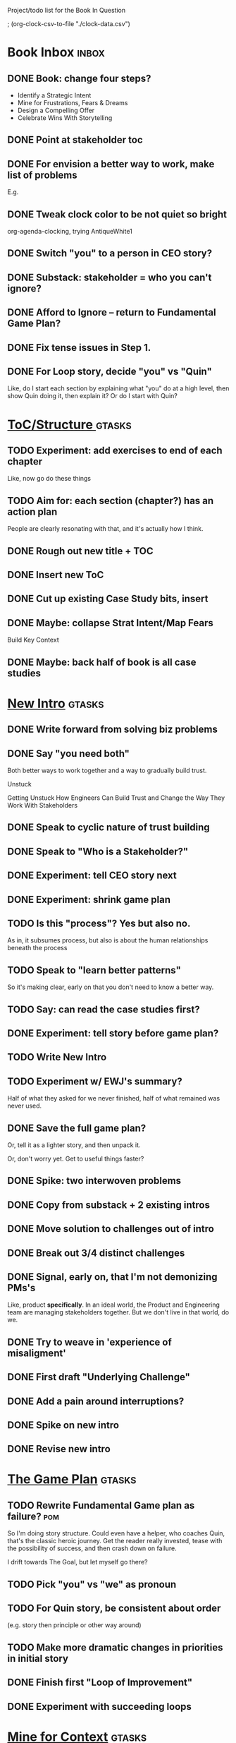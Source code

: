 Project/todo list for the Book In Question

; (org-clock-csv-to-file "./clock-data.csv")

* Book Inbox                                      :inbox:
** DONE Book: change four steps?
CLOSED: [2025-09-14 Sun 09:17]
 - Identify a Strategic Intent
 - Mine for Frustrations, Fears & Dreams
 - Design a Compelling Offer
 - Celebrate Wins With Storytelling
** DONE Point at stakeholder toc
CLOSED: [2025-08-11 Mon 08:18]
** DONE For envision a better way to work, make list of problems
CLOSED: [2025-08-11 Mon 08:18]
E.g.
** DONE Tweak clock color to be not quiet so bright
CLOSED: [2025-08-12 Tue 08:37]
org-agenda-clocking, trying AntiqueWhite1
** DONE Switch "you" to a person in CEO story?
CLOSED: [2025-08-18 Mon 09:04]
** DONE Substack: stakeholder = who you can't ignore?
CLOSED: [2025-08-18 Mon 09:04]
** DONE Afford to Ignore -- return to Fundamental Game Plan?
CLOSED: [2025-08-18 Mon 09:05]
** DONE Fix tense issues in Step 1.
CLOSED: [2025-08-15 Fri 08:11]
** DONE For Loop story, decide "you" vs "Quin"
CLOSED: [2025-08-18 Mon 09:05]
Like, do I start each section by explaining what "you" do at a high level, then show Quin doing it, then explain it? Or do I start with Quin?
* [[id:B4926308-39DD-471B-8E71-5FFF7546D6E3][ToC/Structure ]]                                  :gtasks:
** TODO Experiment: add exercises to end of each chapter
Like, now go do these things

** TODO Aim for: each section (chapter?) has an *action plan*
People are clearly resonating with that, and it's actually how I think.
** DONE Rough out new title + TOC
CLOSED: [2025-08-12 Tue 09:31]
:LOGBOOK:
CLOCK: [2025-08-12 Tue 08:43]--[2025-08-12 Tue 09:31] =>  0:48
:END:
** DONE Insert new ToC
CLOSED: [2025-08-13 Wed 07:50]
:LOGBOOK:
CLOCK: [2025-08-13 Wed 07:45]--[2025-08-13 Wed 07:50] =>  0:05
:END:
** DONE Cut up existing Case Study bits, insert
CLOSED: [2025-08-13 Wed 08:05]
:LOGBOOK:
CLOCK: [2025-08-13 Wed 07:50]--[2025-08-13 Wed 08:05] =>  0:15
:END:
** DONE Maybe: collapse Strat Intent/Map Fears
CLOSED: [2025-08-18 Mon 09:17]
Build Key Context

** DONE Maybe: back half of book is all case studies
CLOSED: [2025-08-18 Mon 09:17]
* [[id:454225CA-DD66-4ACA-B8B3-429F6551DBDC][New Intro]]                                       :gtasks:
** DONE Write forward from solving biz problems
CLOSED: [2025-08-12 Tue 11:01]
:LOGBOOK:
CLOCK: [2025-08-12 Tue 09:31]--[2025-08-12 Tue 11:01] =>  1:30
:END:
** DONE Say "you need both"
CLOSED: [2025-08-12 Tue 17:01]
:LOGBOOK:
CLOCK: [2025-08-12 Tue 16:52]--[2025-08-12 Tue 17:01] =>  0:09
:END:
Both better ways to work together and a way to gradually build trust.

Unstuck

Getting Unstuck
How Engineers Can Build Trust and Change the Way They Work With Stakeholders
** DONE Speak to cyclic nature of trust building
CLOSED: [2025-08-13 Wed 08:51]
:LOGBOOK:
CLOCK: [2025-08-13 Wed 08:05]--[2025-08-13 Wed 08:51] =>  0:46
:END:
** DONE Speak to "Who is a Stakeholder?"
CLOSED: [2025-08-13 Wed 10:26]
:LOGBOOK:
CLOCK: [2025-08-13 Wed 08:51]--[2025-08-13 Wed 10:26] =>  1:35
:END:
** DONE Experiment: tell CEO story next
CLOSED: [2025-08-14 Thu 07:39]
:LOGBOOK:
CLOCK: [2025-08-13 Wed 11:00]--[2025-08-13 Wed 11:28] =>  0:28
CLOCK: [2025-08-13 Wed 10:37]--[2025-08-13 Wed 10:58] =>  0:21
:END:
** DONE Experiment: shrink game plan
CLOSED: [2025-08-13 Wed 10:26]
** TODO Is this "process"? Yes but also no.
As in, it subsumes process, but also is about the human relationships beneath the process
** TODO Speak to "learn better patterns"
So it's making clear, early on that you don't need to know a better way.
** TODO Say: can read the case studies first?
** DONE Experiment: tell story before game plan?
CLOSED: [2025-08-14 Thu 07:40]
** TODO Write New Intro
:LOGBOOK:
CLOCK: [2025-08-08 Fri 07:55]--[2025-08-08 Fri 08:27] =>  0:32
CLOCK: [2025-08-07 Thu 07:48]--[2025-08-07 Thu 08:58] =>  1:10
CLOCK: [2025-08-06 Wed 16:33]--[2025-08-06 Wed 17:09] =>  0:36
CLOCK: [2025-08-06 Wed 07:33]--[2025-08-06 Wed 08:36] =>  1:03
CLOCK: [2025-08-05 Tue 16:40]--[2025-08-05 Tue 17:20] =>  0:40
CLOCK: [2025-08-05 Tue 09:39]--[2025-08-05 Tue 10:34] =>  0:55
CLOCK: [2025-08-04 Mon 15:36]--[2025-08-04 Mon 16:27] =>  0:51
CLOCK: [2025-08-04 Mon 09:23]--[2025-08-04 Mon 10:53] =>  1:30
CLOCK: [2025-08-03 Sun 16:39]--[2025-08-03 Sun 17:33] =>  0:54
CLOCK: [2025-08-03 Sun 07:45]--[2025-08-03 Sun 08:26] =>  0:41
CLOCK: [2025-08-01 Fri 09:20]--[2025-08-01 Fri 11:09] =>  1:49
CLOCK: [2025-07-31 Thu 16:05]--[2025-07-31 Thu 17:08] =>  1:03
CLOCK: [2025-07-31 Thu 09:15]--[2025-07-31 Thu 13:01] =>  3:46
CLOCK: [2025-07-30 Wed 09:16]--[2025-07-30 Wed 11:20] =>  2:04
CLOCK: [2025-07-29 Tue 09:33]--[2025-07-29 Tue 12:01] =>  2:28
CLOCK: [2025-07-28 Mon 10:01]--[2025-07-28 Mon 10:55] =>  0:54
CLOCK: [2025-07-28 Mon 07:10]--[2025-07-28 Mon 08:06] =>  0:56
CLOCK: [2025-07-26 Sat 09:01]--[2025-07-26 Sat 10:02] =>  1:01
CLOCK: [2025-07-24 Thu 06:58]--[2025-07-24 Thu 09:07] =>  2:09
CLOCK: [2025-07-23 Wed 14:01]--[2025-07-23 Wed 15:20] =>  1:19
CLOCK: [2025-07-23 Wed 10:40]--[2025-07-23 Wed 11:41] =>  1:01
CLOCK: [2025-07-22 Tue 15:10]--[2025-07-22 Tue 15:33] =>  0:23
CLOCK: [2025-07-22 Tue 06:54]--[2025-07-22 Tue 08:13] =>  1:19
CLOCK: [2025-07-22 Tue 06:50]--[2025-07-22 Tue 06:54] =>  0:04
:END:
** TODO Experiment w/ EWJ's summary?
Half of what they asked for we never finished, half of what remained was never used.
** DONE Save the full game plan?
CLOSED: [2025-08-13 Wed 07:43]
Or, tell it as a lighter story, and then unpack it.

Or, don't worry yet.
Get to useful things faster?
** DONE Spike: two interwoven problems
CLOSED: [2025-08-08 Fri 08:27]
** DONE Copy from substack + 2 existing intros
CLOSED: [2025-08-13 Wed 07:42]
** DONE Move solution to challenges out of intro
CLOSED: [2025-07-22 Tue 08:11]
** DONE Break out 3/4 distinct challenges
CLOSED: [2025-07-29 Tue 11:22]
** DONE Signal, early on, that I'm not demonizing PMs's
CLOSED: [2025-07-24 Thu 06:59]
Like, product *specifically*. In an ideal world, the Product and Engineering team are managing stakeholders together. But we don't live in that world, do we.
** DONE Try to weave in 'experience of misaligment'
CLOSED: [2025-07-19 Sat 19:43]
** DONE First draft "Underlying Challenge"
CLOSED: [2025-07-16 Wed 15:28]
** DONE Add a pain around interruptions?
CLOSED: [2025-07-16 Wed 11:11]
** DONE Spike on new intro
CLOSED: [2025-07-15 Tue 12:46]
** DONE Revise new intro
CLOSED: [2025-07-16 Wed 11:11]
* [[id:B0637E99-E30C-4FF8-B8BA-A660454DE08B][The Game Plan]]                                   :gtasks:
** TODO Rewrite Fundamental Game plan as *failure*? :pom:
:LOGBOOK:
CLOCK: [2025-09-14 Sun 09:19]
:END:
So I'm doing story structure. Could even have a helper, who coaches Quin, that's the classic heroic journey. Get the reader really invested, tease with the possibility of success, and then crash down on failure.

I drift towards The Goal, but let myself go there?
** TODO Pick "you" vs "we" as pronoun
** TODO For Quin story, be consistent about order
(e.g. story then principle or other way around)
** TODO Make more dramatic changes in priorities in initial story
** DONE Finish first "Loop of Improvement"
CLOSED: [2025-08-19 Tue 10:20]
:LOGBOOK:
CLOCK: [2025-08-19 Tue 09:01]--[2025-08-19 Tue 10:20] =>  1:19
CLOCK: [2025-08-15 Fri 11:40]--[2025-08-15 Fri 12:36] =>  0:56
CLOCK: [2025-08-15 Fri 07:50]--[2025-08-15 Fri 10:05] =>  2:15
CLOCK: [2025-08-14 Thu 07:35]--[2025-08-14 Thu 10:17] =>  2:42
:END:
** DONE Experiment with succeeding loops
CLOSED: [2025-08-20 Wed 10:23]
:LOGBOOK:
CLOCK: [2025-08-20 Wed 09:11]--[2025-08-20 Wed 10:01] =>  0:50
:END:
* [[id:5903AFE7-4B1E-422C-8537-2C56BBFBA643][Mine for Context]]                                :gtasks:
** DONE Write bad subheads for Mine for Context   :curweek:
CLOSED: [2025-09-13 Sat 10:22]
** TODO Keep pawing away, maybe start writing     :curweek:
:LOGBOOK:
CLOCK: [2025-09-14 Sun 09:08]--[2025-09-14 Sun 09:16] =>  0:08
:END:
** TODO Insert "echoing back" from Tac Empathy
** TODO Add "exercise" -- prepend a strategic intent
 - First, describe a frustration, imagine it to your stakeholder
 - Then, prepend a statement of intent
Hear the difference. Ask someone how it sounds.
** TODO Spike: show failed convos before good ones?
Ala Mom Test?
** TODO Use "I'm worried", "I'm afraid"
** TODO Put the echoing back tactic in Mine for Frustrations
** TODO Add: mine for the stakeholder's *current frustrations*
* [[id:4FEA3BD5-8E85-4BB6-8F59-15FDE4F38572][Tactical Empathy]]                                :gtasks:
** TODO Do I use three part teens/terrorists negotiation thing?
** TODO Find a Two Ends of Spectrum thing w/ Eduardo?
E.g. what happens if the stores have sluggish perf?
** DONE Split Tac Empathy, put some in an Appendix
CLOSED: [2025-08-05 Tue 10:33]
** DONE Finish "offer spectrum" Janine/Eduardo
CLOSED: [2025-08-05 Tue 17:20]
** TODO Add testing w/ Map Fears / Aspirations
** DONE Add a full story with all three tactics   :curweek
CLOSED: [2025-08-05 Tue 17:20]
Have it be the Directo of Customer Success, model on Lauren Dill.
** DONE Exercises at end of each section?
CLOSED: [2025-08-05 Tue 08:24]
** DONE Add the "offering summaries of feelings" tactic
CLOSED: [2025-08-05 Tue 09:01]
** DONE Make your own limitations the problem
CLOSED: [2025-08-05 Tue 09:01]
E.g. my tactic w/ Konicki, or the "the team doesn't have enough context to understand" thing w/ the CEO.
** DONE Turn XXX's in [[id:4FEA3BD5-8E85-4BB6-8F59-15FDE4F38572][Tactical Empathy]] into TODO's
CLOSED: [2025-08-05 Tue 09:01]
** DONE For Tac Empathy, use current story, just set it up
CLOSED: [2025-08-03 Sun 16:31]
As in: the change you want to make is to have the product team listen to engineering.

And then, in mine for context, make it more PM-like
** DONE Keep working through the rewrite
CLOSED: [2025-08-04 Mon 09:23]
** DONE Maybe spike on making it more novelistic
CLOSED: [2025-08-04 Mon 09:23]
To make the emotions more visible on the surface
** DONE Review, adjust to be less about Tech Invest
CLOSED: [2025-08-02 Sat 09:50]
* [[id:7976BDAE-B87A-4418-A78E-856A18D3C44D][Envision Better ]]                                :gtasks:
** DONE Write 2 more problems
CLOSED: [2025-08-11 Mon 11:21]
:LOGBOOK:
CLOCK: [2025-08-11 Mon 10:06]--[2025-08-11 Mon 11:21] =>  1:15
:END:
** TODO Brainstorm alternatives to "Envision"
 - Design
 - Identify
 - Architect
 - Specify
 - Name
 - Map
 - Check a Thesaurus For
** TODO Add a section on Domain-Aligned Teams?
Or on value stream-aligned teams/team topologies?
As a form of change to want to unlock?
** DONE Break out 4-6 "problems"
CLOSED: [2025-08-06 Wed 17:03]
** DONE Write 1 problem
CLOSED: [2025-08-07 Thu 08:58]
* [[id:A1EF14A2-5F19-488D-926C-A8208142E794][Strat Intent]]                                    :gtasks:
** TODO Review Tech Invest chapters
** TODO Write bad first draft
** TODO Add explicit "Be in detective mode"
* Arc of Persuasion                               :gtasks:
** TODO What if my stakeholder resists prioritization?
** TODO Get a win without a strategy, first
** TODO "What if the stakeholder feels no pain?"
** TODO From Ryan convo: creating urgency
** TODO From Ryan: sell "we're all going to learn a thing"
E.g. if Doug is going to be the first PM to actually PM, can you sell that as a learning experience
** TODO From Ryan: putting yourself on the line/supporting
** TODO From Ryan: when/how to loop in your boss
To deploy authority.
* Case Studies
** TODO Two distinct "multiple stakeholder" challenges
 - Hidden conflict in prioritization
 - Vertical conflict -- someone's boss needs to step back (or step in)
** TODO Add post-mortems w/ roberto and vahe?
As means to face fears from stakeholders
* [[id:49E66E86-CE83-447E-87C2-3BFF3D8FE42E][Teach/Coach]]                                     :gtasks:
** DONE Block time on calendar for Ben LaV calls
CLOSED: [2025-08-06 Wed 07:37]
8/12 @ 2 or 3
8/14 @ 1
** DONE Respond to Ben LaVerreiere @ Medium
CLOSED: [2025-08-02 Sat 09:12]
Dan <-> Ben

"Scheduling-wise, Tuesdays and Thursdays tend to be my most flexible days during work hours, if there's something there that works for you."

** DONE Write up Lisa Plesko follow ups
CLOSED: [2025-07-30 Wed 14:29]
** DONE Ping Ryan Scott, ask what he's applied
CLOSED: [2025-09-04 Thu 17:13] DEADLINE: <2025-09-01 Mon>
** DONE Ping Lisa P, ask what she's applied
CLOSED: [2025-08-17 Sun 11:56] DEADLINE: <2025-08-14 Thu>
** DONE Ping Jacob, ask how it's going
CLOSED: [2025-09-04 Thu 17:15] DEADLINE: <2025-09-01 Mon>
** DONE Make todos for Jacob follow ups
CLOSED: [2025-07-30 Wed 14:29]
*** Share my chapters on Tactical Empathy
*** Maybe other chapters
*** Maybe sketch on building trust and levering up
*** Specifically on asking for problems not solutions and "cheating" on the backend
*** Add scheduled task to ping him
** DONE Respond/schedule
CLOSED: [2025-07-19 Sat 11:05]
** DONE Sign up for pro zoom
CLOSED: [2025-07-21 Mon 08:10]
** DONE Draft email for Edmund, asking for intros
CLOSED: [2025-07-16 Wed 10:11]
** DONE Ask Edmund for intros
CLOSED: [2025-07-16 Wed 10:19]
** DONE Draft new email re coaching/helping
CLOSED: [2025-07-21 Mon 08:11]
* [[id:E0ADBF07-90B8-4C37-81C0-96A428020F5E][Substack]]                                        :gtasks:
** DONE Create list of possible topics            :curweek:
CLOSED: [2025-09-09 Tue 08:54]
** TODO Pick one topics, prep it                  :curweek:
** TODO Read up on Google/Substack/SEO
** TODO Research Medium cross-post practices
** TODO Cross-post to Medium?
** TODO Publish something this week
** DONE Draft ideas (4 emotion questions?)
CLOSED: [2025-09-06 Sat 08:42]
** DONE First draft map your stakeholders
CLOSED: [2025-08-17 Sun 11:45]
:LOGBOOK:
CLOCK: [2025-08-17 Sun 11:00]--[2025-08-17 Sun 11:45] =>  0:45
CLOCK: [2025-08-17 Sun 10:27]--[2025-08-17 Sun 10:47] =>  0:20
CLOCK: [2025-08-17 Sun 10:20]--[2025-08-17 Sun 10:25] =>  0:05
CLOCK: [2025-08-17 Sun 08:55]--[2025-08-17 Sun 09:20] =>  0:25
:END:

** DONE Write email to EWJ re posting to Medium
CLOSED: [2025-08-17 Sun 08:54]
** TODO Think about a call to action for book announcements
** DONE Pick a topic for this week
CLOSED: [2025-07-30 Wed 09:22]
** DONE First draft post <2025-07-28 Mon> week
CLOSED: [2025-07-31 Thu 10:41]
** DONE Revise post for <2025-07-31 Thu> week
CLOSED: [2025-08-01 Fri 09:40]
** DONE Finish/post <2025-07-28 Mon> week
CLOSED: [2025-08-01 Fri 14:02]
** DONE Make sure I'm not talking down about Tech Debt
CLOSED: [2025-07-19 Sat 09:20]
** DONE Split posts: 1) ops work, 2) interruptions.
CLOSED: [2025-07-18 Fri 07:58]
** DONE Simple, dumb idea for organizing posts
CLOSED: [2025-07-15 Tue 14:46]
Obvs, a folder with named files. Still in org-roam? Or is that the whole point, I move out of org-roam, and then my links aren't weirdly wrong? Yes, do it.
** DONE Draft next post
CLOSED: [2025-07-18 Fri 07:58]
** DONE Schedule next post
CLOSED: [2025-07-18 Fri 07:58]
** DONE Draft next post (maybe Geary's idea)
CLOSED: [2025-07-07 Mon 17:12]
E.g. Things engineers think are valuable, when they are/are not.

I like how good examples and good anti-examples of engineering value opportunities are explored in this chapter. The good examples resonated with me - I wrote them down on a sticky note.

In Understand Valuie in Depth
** DONE Post draft to Substack
CLOSED: [2025-07-07 Mon 17:12]
** DONE Draft email to TD
CLOSED: [2025-07-02 Wed 11:09]
** DONE Send email to TD
CLOSED: [2025-07-08 Tue 17:18]
** DONE Draft post for <2025-06-30 Mon>
CLOSED: [2025-06-29 Sun 13:10]
** DONE Post to LinkedIn, ref'ing last 4 posts
CLOSED: [2025-06-23 Mon 11:50]
But primary focus on the most recent one
** DONE Check w/ EWJ after posts go out
CLOSED: [2025-06-22 Sun 10:11]
** DONE Review Substack growth tips
CLOSED: [2025-06-23 Mon 11:51]
Growth tip: Make your publication sell for you
** DONE Revise my one-liner
CLOSED: [2025-06-27 Fri 14:49]
Signal who the target audience is and why they might subscribe.
** DONE Improve About page.
CLOSED: [2025-06-27 Fri 14:59]
Build credibility by explaining who you are, what you offer, and when you publish.

Link to your Substack in your email signature and social profiles.
Make it easy for your network to discover your publication.
** DONE Research tools to schedule posts to LI
CLOSED: [2025-06-29 Sun 13:10]
So that I can queue things up and have them just go. Don't stay tied.
** DONE Finish drafting LinkedIn post
CLOSED: [2025-06-20 Fri 08:53]
** DONE Draft 1-2 next posts, prep
CLOSED: [2025-06-12 Thu 12:42]
 - Tech Investments definition
 - Edmund's post on golden cesspool
** DONE Draft a test post on my substack
CLOSED: [2025-06-09 Mon 13:11]
** DONE Send my first post, check if Al got it
CLOSED: [2025-06-11 Wed 17:06]
** DONE Understand diff between Substack notes and posts
CLOSED: [2025-06-12 Thu 11:16]
* [[id:17305FA7-A43F-40C9-9309-0EF3577C70D0][Author Platform]]                                 :gtasks:
** TODO Put new email address on Substack
** TODO Create a book landing page
For "I want to find out when you publish this" but I don't want your substack
** TODO Ping Winston re: building platform
Esp how he uses LI
** TODO Brainstorm 10 bad ideas for "hearing from" people
** TODO Define incremental rewards/celebrations
E.g. buy myself dinner, or a game, or go out w/ friends, or tell Edmund + someone, take Bonnie out for dinner.
** TODO Research: places for building followers
Bluesky?
** DONE Define next increment of success, create viz
CLOSED: [2025-06-27 Fri 07:23]
Likely: subscriber count? Separate goal around beta readers? Frequency of recommendation? People reaching out to me. DO a bit of thinking.
** DONE Build some basic habit + tooling around it
CLOSED: [2025-06-23 Mon 10:00]
E.g. post 3-5 times/week, set up some org file that has the postings collected, and some script that uploads them for me. So it's just feeding a hopper, nothing I keep on my day-to-day todo list
** DONE Post to LinkedIn once Substack is live
CLOSED: [2025-06-12 Thu 12:06]
** DONE Put my email address on my Substack
CLOSED: [2025-06-11 Wed 17:06]
** DONE Draft a post to LinkedIn
CLOSED: [2025-06-11 Wed 17:06]
Announce I'm working on a book, will post here sometimes, but please go join my new newsletter/Substack if you're interested for more (and/or might like to be a beta reader for a eection).
* [[id:49435FCD-0590-44DE-8FC7-585E7BCC8BB2][Tooling]]                                         :gtasks:
** TODO Produce a viz of writing hours
** DONE Do I write sub-heads in overall ToC?
CLOSED: [2025-08-18 Mon 09:19]
** DONE Go back to flat list of project           :curweek
CLOSED: [2025-08-05 Tue 09:38]
And, maybe just have a single ":sleeping:" one at the end, and stash everything under there that I don't want to see.

Because this is dumb.
** DONE Adjust toc.org to point to new book
CLOSED: [2025-08-05 Tue 09:43]
** DONE Timeboxed spike on pom->clock->DONE
CLOSED: [2025-08-11 Mon 16:39]
** DONE Write out 3 bad ways to clock time
CLOSED: [2025-08-18 Mon 09:19]
E.g. start/end *every pomodoro* by clocking *something*, so that's becomes part of the habit of intenionality.

Write out three bad ideas for what tasks to clock against.

E.g. create a file of clocking tasks, and just record things there (and put it the hell in git).

Or, clock detailed tasks, and roll them up.

Check on how archiving affects clocking
** DONE Try one of those bad ways to clock time
CLOSED: [2025-08-18 Mon 09:19]
** DONE Learn just enough to clock in and out for writing hours (ask Claude?)
CLOSED: [2025-07-23 Wed 11:51]
** DONE Make watch_book.sh work for new book
CLOSED: [2025-07-21 Mon 08:38]
Add params so it can still work for old book.

Use the toc as the driving force?
** DONE Make github repo for TIB, push it up
CLOSED: [2025-07-12 Sat 10:06]
** DONE Fix word count to handle 0 days
CLOSED: [2025-07-08 Tue 11:52]
** TODO For HTB, Turn 'Parts' into empty chapters?
** TODO Spike: word count credit in graph for scraps
So that I don't have weird incentives to keep bad writing in.
** TODO Edmund: hours not words?
** TODO Spike: Hours not (or plus?) words as dopamine
E.g. is now the time to start logging w/ org?
** TODO Aider: split chapter count into two options
then show them side by side

As in, use screen or something to see both at once, get my watch script running again.
** TODO Make CLI wordcount tool take a column width option
So I can either run full screen or within 80 columns
** TODO Take titles from #+title, not the first headline
** TODO Look for missing Chapter filetags in scripts
Because now my wordcount history stuff is sensitive to those being missing.
** TODO Create a new chapter template or abbrev?
* Book Misc                                       :gtasks:
** TODO New book title options

Strip out "engineers"?

Working With Humans
Solve Business Problems
+Despite+ With Bosses, Peers & Stakeholders
** TODO Make goals for end of September
** TODO Notes after Fundamental Game Plan
The story is so much more effective. Maybe move the concrete ideas to the end?

Spike on the "Quin has an adviser" trope?

Maybe: show more mis-steps from Quin?
** TODO "engineering team" = product team, sprint team, etc?
** TODO Ask Satoe: rank order the chapters?
by what you want to learn about
** TODO Think about: positive/you can do it energy
Robfitz does that, when I find it, it feels good.
** TODO Ask Satoe "What have you tried to learn about?"
Who have you coached on these topics? Be specific.
** TODO Don't forget: how to use the organizational authority for you
** TODO Set a goal for week around hours of writing
** TODO Read up on "breadcrumb bio" from WUB?
** TODO Get into "I can't wait to help" mode
What was my mindset for writing Rewrites? I think, I knew something, and couldn't wait to tell you.
** TODO Review Margaret's email
Thanks Again + Follow Up Q's
** TODO Name the case studies by "problem"
E.g. so that someone flipping through the table of contents sees something and says "Wait that's me"
** TODO Add something about OKR's
Every Unhappy OKR is Unhappy In the Same Way
** TODO Check out [[https://www.amazon.com/Aligned-Stakeholder-Management-Product-Leaders/dp/1098134427][Melissa Appel's book]]
** TODO Lucas's idea re prospective investment opps
This is very useful -- I like the idea of thinking of about prospective things that aren't about cleaning up a problem but framing a series of potential  increments in the context of where the business is likely trying to go.
** TODO Copy work from concerns/value post back into chapter
** DONE Ask Edmund: the questions about a stakeholder he did
CLOSED: [2025-07-16 Wed 13:50]
** TODO Feature my own failures as learning events
E.g. things I tried that didn't work, or that I've seen people try and have not work
** TODO Add: why technical judgment is important
** TODO Check out [[https://tmarstrand.blog/][Troel's Blog]]
** TODO Add: "Yes *obviously* I have an intellectual crush on Kellan"
** TODO Ping Alla H about using her name?
* Future Books                                    :sleep:
** TODO The Art of Increment Design (milestones)
** TODO Engineering Leads the Way (tech investments)
** TODO The Tech Investment Casebook
** TODO Collect ideas for book 2 about inteviewing + hiring
"That Was Fun!" - How to interview so that great people can't wait to say yes

In [[id:77C90CB8-9DA8-48D7-B534-2C448F34D489][Blog Topics]] I have a reasonable start on a ToC (still need a scope which reflects both eng + product but has some narrowness)
** TODO Add Book Idea: "How to Increase Your Scope"
Aka, how to get promoted, aka, how to figure out your bosses' probelms and help solved them
** TODO Build out from Milestones doc? It's kinda great
** The Art of Increment Design
*** [[id:03D1870C-E583-4D5C-9589-5E0799793D48][Mstones/Decisions]]
**** TODO Break out Design Milestones chapter?
**** TODO Review Ell Milestones doc for ideas

** Tech Investments Book
*** [[id:47FF75F6-17DB-4E36-950D-F7CFAFA950EA][Tech Invest Intro ]]
**** DONE Finish first draft of Intro chapter
CLOSED: [2025-05-28 Wed 16:14]
**** DONE Try wedging in the visibility as fundamenk
CLOSED: [2025-05-29 Thu 11:30]
**** DONE Also add the idea of making it a cyclicalthat you lever up
CLOSED: [2025-05-29 Thu 11:30]
**** DONE Adjust the two problems w/ Tech Debt to b the conversations
CLOSED: [2025-05-30 Fri 09:11]
It leads to the wrong conversations, for two reaso

And this is all about the conversations you're goiave.

The first conversation is with your engineers.

The second conversation is with your stakeholders.
**** DONE Revise convo w/ Stakeholders to focus morsibility
CLOSED: [2025-05-30 Fri 18:32]
Move moral to a footnote?
**** DONE For the deploy story, have the engineers e story at all hands
CLOSED: [2025-05-30 Fri 18:32]
And the non-technical CEO glowing with pride or clenthusiastically, so I'm showing the act of storytelling by the engineers
**** DONE Spike on final thing to wrap it up
CLOSED: [2025-05-30 Fri 18:32]
**** DONE Spike on moving why/why ahead of examples
CLOSED: [2025-05-30 Fri 18:32]
**** DONE Spike on moving what if/what if earlier?
CLOSED: [2025-05-30 Fri 18:32]
Before the story/example
**** TODO For intro, add flourishes of the chaos, m stakeholders, etc
**** TODO Write section on What If My Company Firede PM'S?
**** TODO For "Y No Tech Debt" add: tech debt sugge can "finish"
There is an amount of debt, once it's gone, you're clean.

This is not true for technical investments.
*** [[id:71B164B6-0AB2-4FDE-B51E-71870F553C67][The TI Cycle]]
**** DONE Rough draft of the overall cycle
CLOSED: [2025-06-01 Sun 08:51]
**** DONE Wedge in my example of that without readi
CLOSED: [2025-06-01 Sun 08:51]
**** DONE Revise/improve The Ti Cycle
CLOSED: [2025-06-02 Mon 11:23]
*** [[id:BB09F432-DEEB-4129-8F88-D23C86E8CEBB][Build Viz First]]
**** DONE Jam in some of my ideas from my notes, break out todos
CLOSED: [2025-06-07 Sat 09:35]
**** DONE Jam out a terrible intro. Like, terrible
CLOSED: [2025-06-07 Sat 11:10]
**** DONE Write bad prose for Prevent Waste
CLOSED: [2025-06-08 Sun 09:25]
**** DONE Write bad prose for Incremental Progress
CLOSED: [2025-06-08 Sun 09:35]
**** DONE Write bad prose for Off Ramps
CLOSED: [2025-06-08 Sun 09:58]
**** DONE Write bad prose for Celebrate
CLOSED: [2025-06-08 Sun 09:58]
**** TODO Talk about "build visibility" vs "add metrics"
*** [[id:D3158CC2-8A69-4097-B9ED-ED6BD855A7AD][Understand Value In Depth]]
**** DONE Do a spike on footnotes
CLOSED: [2025-06-05 Thu 08:44]
**** DONE Write super crappy intro to chapter
CLOSED: [2025-06-02 Mon 13:13]
**** DONE For forms of probability, find company-specific examples
CLOSED: [2025-06-03 Tue 14:58]
**** DONE Maybe: shorthand value by "learning what to do next"
CLOSED: [2025-06-04 Wed 13:01]
Each thing builds on the previous, so velocity is about hitting those decision points faster.
**** DONE Name the economically ration investor Bertha
CLOSED: [2025-06-04 Wed 13:01]
Or Bethesda, or Beatrix, or Snowflake
**** TODO Add a thing about "Last year's profits"
I know last year's profits (or I can find them out). How do I determine company value?

Warning, it's a trap! People will talk to you all day about this, but they're ignoring the main driving force
*** [[id:2EC03879-2A23-4546-BCB8-E9A464665A03][Turn Concerns Into Value ]]
**** DONE Spike on bad intro
CLOSED: [2025-06-13 Fri 11:05]
**** DONE Write about terrible code
CLOSED: [2025-06-13 Fri 11:06]
**** DONE Write about deploys
CLOSED: [2025-06-14 Sat 10:23]
**** DONE Write "I can't find a moment to think"
CLOSED: [2025-06-14 Sat 17:41]
**** DONE Write "The DB is on the verge of death"
CLOSED: [2025-06-15 Sun 11:05]
**** DONE Revise DB is on Verge of Death
CLOSED: [2025-06-16 Mon 08:51]
*** [[id:3DE23585-34F0-4C88-A16B-4558ACC45C99][Post-Mortems/Viz]]
**** DONE Write bad intro/start
CLOSED: [2025-07-09 Wed 18:02]
**** DONE Write bad next section
CLOSED: [2025-07-10 Thu 07:34]
**** DONE Spike: splice from Convert Concerns
CLOSED: [2025-07-11 Fri 10:55]
**** DONE Write bad section about risk in general
CLOSED: [2025-07-11 Fri 10:58]
**** TODO Review Incidents as Warning Signs
**** TODO Revise Post-Mortems/Stakeholders
**** TODO First draft: Create Incidents
**** TODO Maybe: tell Berlin story, Roberto/Vahe
They were stuck going slow, they committed to doinpost-mortems, it transformed their speed and relationship with stakeholders
**** DONE Sketch in a possible arc
CLOSED: [2025-07-09 Wed 10:51]
**** DONE Sketch in some bad ideas
CLOSED: [2025-07-08 Tue 17:24]
*** [[id:722C702D-A6C2-4A51-AB62-515CE8144AA2][Ladder Commitment]]
**** DONE Bit of prep work/layout                  urweek
CLOSED: [2025-07-07 Mon 10:26]
**** TODO Fill in more of outline
**** TODO Decide if worth keeping as full chapter
*** [[id:D901A4C9-885B-4F42-8B8D-3595616857E8][The Value of Knowing What To Do Next]]
**** TODO For "making 3x more decisions" bring to life "implicit decisions"
E.g. the decision to keep coding against the newest version of a library. Or the decision to base the product on a data source that you've been assured is present in reality. Or the decision to build your feature around a run-time call to an API you believe you'll have valid credentials for, at the moment of the call.
**** TODO Def: talk about sequence of decisions
**** TODO Maybe: put Accelerate in here?
**** TODO Finish the Pinch Test story
*** Rewrites
** TODO Maybe: add an entire chapter on Rewrites
** TODO Add: Major rewrites *must* be done with product
not as separate tech investments
** TODO And, for rewrites, celebrate all the ones I've done:
 - Analytics 2.0
 - Nexus WMS
 - Flagship
** TODO Rename "Rewrites: How To + How *Not* To"?
*** [[id:E7DB3CD4-9B7B-425B-BF07-E2607DDD6670][Forms Value/Viz]]
**** DONE Write 1-2 genuineely terrible
CLOSED: [2025-06-10 Tue 09:53]
So I can make better tomorrow
**** DONE Enable Upcoming Product Improvements
CLOSED: [2025-06-10 Tue 11:46]
**** DONE Move my resilience examples later
CLOSED: [2025-06-12 Thu 08:41]
**** DONE Develop new example more purely operational
CLOSED: [2025-06-12 Thu 09:42]
E.g. supporting BI team, or account setup
**** DONE Add visibility for steady ops work
CLOSED: [2025-06-12 Thu 09:42]
**** DONE Finish Reduce Steady-State Maintenance Work
CLOSED: [2025-06-12 Thu 09:42]
**** DONE First draft Reduce Interruptive Maintenance Work
CLOSED: [2025-06-12 Thu 19:28]
**** Ensure Many Customers Can Use System At Once
Akad & Scale
**** Ensure Big Customers Can Use System In Big Ways
**** Enable Parallel Development Across Multiple Teams
**** Reduce Risk of Losing Data
**** Reduce Frequency of Outages
**** Reduce Duration of Outages
**** Reduce Risk of Security Breaches
**** Reduce Costs Of Serving Customers (But, See: Drunk, Lamppost)

**** DONE Write 1-2 genuineely terrible
CLOSED: [2025-06-10 Tue 09:53]
So I can make better tomorrow
**** TODO Add Game Days as Big viz for reduce duration of outages
* Stashed Projects                                :sleep:
** [[id:EFA43963-DB19-4EA6-8EF3-4F4376AED1F1][Story Makeovers]]                                :gtasks:
*** DONE Rough out one more makeover
CLOSED: [2025-07-08 Tue 11:44]
*** DONE Review structure of each makeover
CLOSED: [2025-07-08 Tue 11:24]
** [[id:4D62F0DE-2862-45F3-97EE-6AFED5382F2C][Storytelling/Wins ]]                             :gtasks:
*** TODO Review/integrate Mike Isman feedback on storytelling
Rough Draft of Storytelling Chapter(s)
*** TODO Find videos w/ dots pushing each other up hills
*** TODO Add reference to Kahneman mic drop about stories
*** TODO Revise with up to date story research
E.g. less heroic narrative, more objective/struggle

** [[id:93FF0A9B-F54E-49D5-8154-640BBAE08D4D][Beta Readers ]]                                  :gtasks:
*** DONE Make plan + tasks for Beta Reading
CLOSED: [2025-06-27 Fri 07:12]
*** DONE Draft thoughts re: pipeline beta reading, share w/ EWJ
CLOSED: [2025-06-20 Fri 09:43]
*** DONE Write Robfitz re: pipeline beta reading
CLOSED: [2025-06-21 Sat 14:32]
*** DONE Set reward: can share w/ EWJ once I finish... something
CLOSED: [2025-06-27 Fri 07:10]
*** DONE Review WUB re: beta readers + partial book
CLOSED: [2025-06-16 Mon 09:26]
*** DONE Get the markdown formatting info on my laptop
CLOSED: [2025-06-07 Sat 08:01]
*** DONE Experiment with org-org-export-to-md
CLOSED: [2025-06-07 Sat 08:18]
*** DONE Write python script to convert toc.org to file list
CLOSED: [2025-06-07 Sat 14:11]
Ask aidermacs to factor it out of existing code
*** DONE Makefile: regen chapter file list when toc changes
CLOSED: [2025-06-07 Sat 14:15]
*** DONE Write script to build full Markdown of book
CLOSED: [2025-06-07 Sat 15:06]
By feeding chapter files in order to my org-to-md.sh script, concatenating output
*** DONE Add Makefile target for full Markdown
CLOSED: [2025-06-07 Sat 15:06]
*** DONE Fix footnotes
CLOSED: [2025-06-07 Sat 15:38]

https://stackoverflow.com/questions/25579868/how-to-add-footnotes-to-github-flavoured-markdown

Try out https://github.com/larstvei/ox-gfm?tab=readme-ov-file
*** DONE Fix Footnotes again
CLOSED: [2025-06-08 Sun 08:25]
ox-gfm is just rendering them in HTML, not as actual GFM.
** [[id:22898D7F-26DD-4787-939B-B640B3D5BE56][Beta Wave 1]]                                    :gtasks:
*** Send a round of invites out
To... someone
*** TODO Define call to action/progress
(e.g. share w/ friend)
Something that demonstrates they're getting value, not being nice.
*** TODO Define dumbest, simplest progress-checking habit
Could easily lose my mind, be careful.
